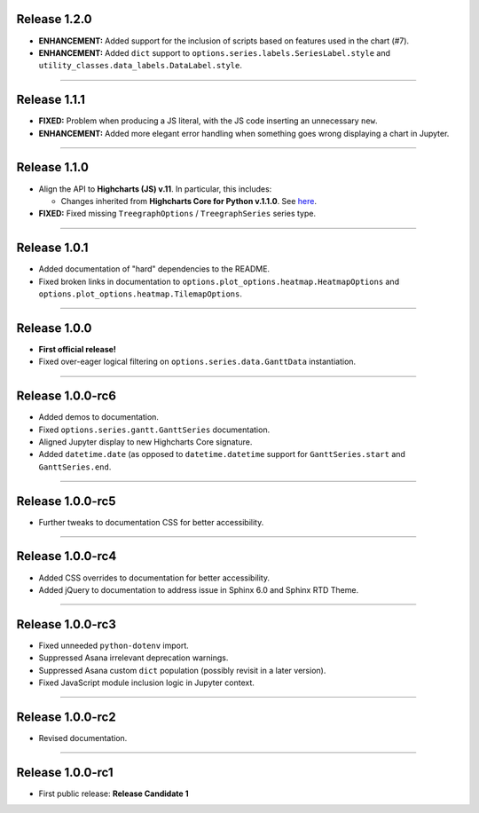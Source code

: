 Release 1.2.0
=========================================

* **ENHANCEMENT:** Added support for the inclusion of scripts based on features used in the chart (#7).
* **ENHANCEMENT:** Added ``dict`` support to ``options.series.labels.SeriesLabel.style`` and ``utility_classes.data_labels.DataLabel.style``.

------------------

Release 1.1.1
=========================================

* **FIXED:** Problem when producing a JS literal, with the JS code inserting an unnecessary ``new``.
* **ENHANCEMENT:** Added more elegant error handling when something goes wrong displaying a chart in Jupyter.

---------------------

Release 1.1.0
=========================================

* Align the API to **Highcharts (JS) v.11**. In particular, this includes:

  * Changes inherited from **Highcharts Core for Python v.1.1.0**. See `here <https://core-docs.highchartspython.com/en/latest/history.html#release-1-1-0>`__.

* **FIXED:** Fixed missing ``TreegraphOptions`` / ``TreegraphSeries`` series type.

---------------

Release 1.0.1
=========================================

* Added documentation of "hard" dependencies to the README.
* Fixed broken links in documentation to ``options.plot_options.heatmap.HeatmapOptions`` 
  and ``options.plot_options.heatmap.TilemapOptions``.

------------------

Release 1.0.0
=========================================

* **First official release!**
* Fixed over-eager logical filtering on ``options.series.data.GanttData`` instantiation.

---------------

Release 1.0.0-rc6
=========================================

* Added demos to documentation.
* Fixed ``options.series.gantt.GanttSeries`` documentation.
* Aligned Jupyter display to new Highcharts Core signature.
* Added ``datetime.date`` (as opposed to ``datetime.datetime`` 
  support for ``GanttSeries.start`` and ``GanttSeries.end``.

---------------

Release 1.0.0-rc5
=========================================

* Further tweaks to documentation CSS for better accessibility.

---------------

Release 1.0.0-rc4
=========================================

* Added CSS overrides to documentation for better accessibility.
* Added jQuery to documentation to address issue in Sphinx 6.0 and Sphinx RTD Theme.

-----------------

Release 1.0.0-rc3
=========================================

* Fixed unneeded ``python-dotenv`` import.
* Suppressed Asana irrelevant deprecation warnings.
* Suppressed Asana custom ``dict`` population (possibly revisit in a later version).
* Fixed JavaScript module inclusion logic in Jupyter context.

-----------------

Release 1.0.0-rc2
=========================================

* Revised documentation.

-----------------

Release 1.0.0-rc1
=========================================

* First public release: **Release Candidate 1**

